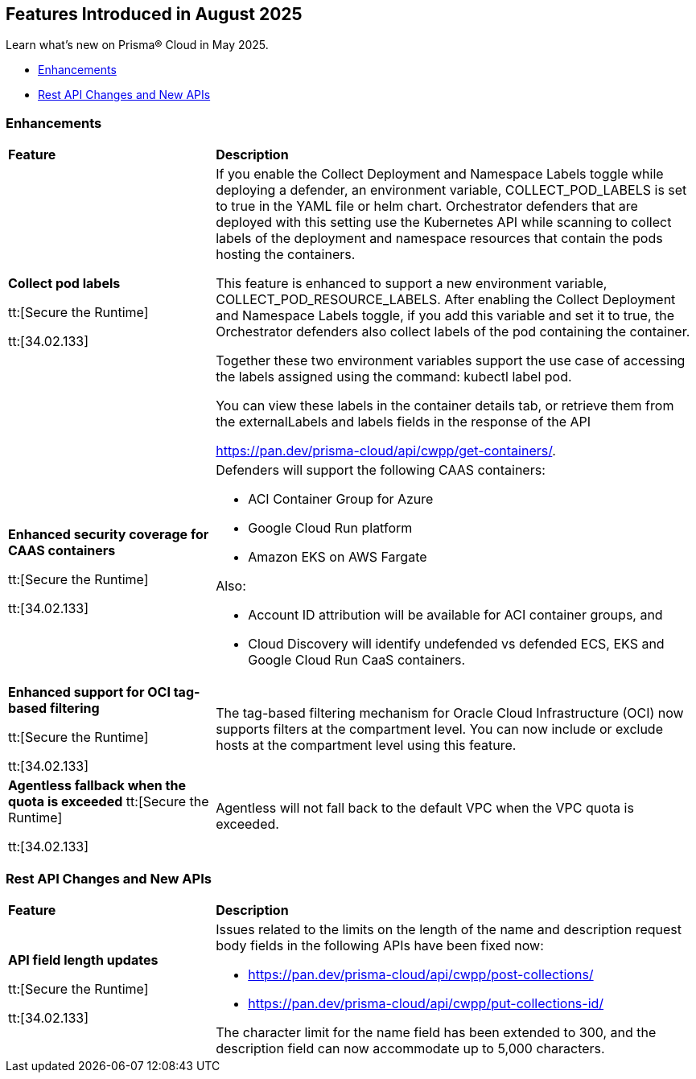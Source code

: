 == Features Introduced in August 2025

Learn what's new on Prisma® Cloud in May 2025.

//* <<announcements>>
//* <<new-features>>
* <<enhancements>>
// * <<changes-in-existing-behavior>>
// * <<api-ingestions>>
// //* <<new-policies>>
// * <<policy-updates>>
// //* <<iam-policy-updates>>
// * <<new-compliance-benchmarks-and-updates>>
* <<rest-api-updates>>
//* <<deprecation-notices>>


[#enhancements]
=== Enhancements
[cols="30%a,70%a"]
|===
|*Feature*
|*Description*

|*Collect pod labels*

tt:[Secure the Runtime]

tt:[34.02.133]

|If you enable the Collect Deployment and Namespace Labels toggle while deploying a defender, an environment variable, COLLECT_POD_LABELS is set to true in the YAML file or helm chart. Orchestrator defenders that are deployed with this setting use the Kubernetes API while scanning to collect labels of the deployment and namespace resources that contain the pods hosting the containers.

This feature is enhanced to support a new environment variable, COLLECT_POD_RESOURCE_LABELS. After enabling the Collect Deployment and Namespace Labels toggle, if you add this variable and set it to true, the Orchestrator defenders also collect labels of the pod containing the container.

Together these two environment variables support the use case of accessing the labels assigned using the command: kubectl label pod.

You can view these labels in the container details tab, or retrieve them from the externalLabels and labels fields in the response of the API 

https://pan.dev/prisma-cloud/api/cwpp/get-containers/.

//CWP-63522
|*Enhanced security coverage for CAAS containers*

tt:[Secure the Runtime]

tt:[34.02.133]

|Defenders will support the following CAAS containers:

* ACI Container Group for Azure

* Google Cloud Run platform 

* Amazon EKS on AWS Fargate

Also:

* Account ID attribution will be available for ACI container groups, and

* Cloud Discovery will identify undefended vs defended ECS, EKS and Google Cloud Run CaaS containers.

//CWP-63568
|*Enhanced support for OCI tag-based filtering*

tt:[Secure the Runtime]

tt:[34.02.133]

|The tag-based filtering mechanism for Oracle Cloud Infrastructure (OCI) now supports filters at the compartment level. You can now include or exclude hosts at the compartment level using this feature.

//CWP-63570
|*Agentless fallback when the quota is exceeded*
tt:[Secure the Runtime]

tt:[34.02.133]
|Agentless will not fall back to the default VPC when the VPC quota is exceeded. 

|===

[#rest-api-updates]
=== Rest API Changes and New APIs
[cols="30%a,70%a"]
|===
|*Feature*
|*Description*


//CWP-61451
|*API field length updates*

tt:[Secure the Runtime]

tt:[34.02.133]
|Issues related to the limits on the length of the name and description request body fields in the following APIs have been fixed now:

* https://pan.dev/prisma-cloud/api/cwpp/post-collections/ 

* https://pan.dev/prisma-cloud/api/cwpp/put-collections-id/  

The character limit for the name field has been extended to 300, and the description field can now accommodate up to 5,000 characters.

|===